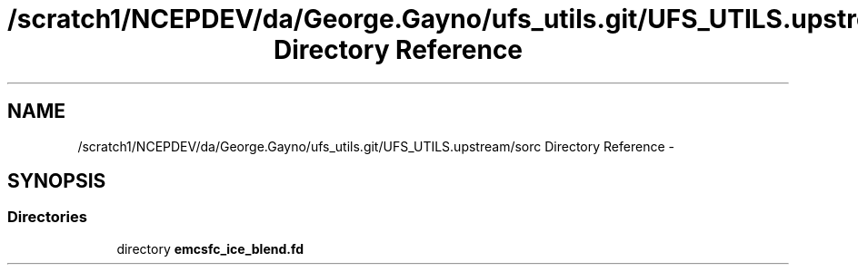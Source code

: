 .TH "/scratch1/NCEPDEV/da/George.Gayno/ufs_utils.git/UFS_UTILS.upstream/sorc Directory Reference" 3 "Thu Feb 15 2024" "Version 1.12.0" "emcsfc_ice_blend" \" -*- nroff -*-
.ad l
.nh
.SH NAME
/scratch1/NCEPDEV/da/George.Gayno/ufs_utils.git/UFS_UTILS.upstream/sorc Directory Reference \- 
.SH SYNOPSIS
.br
.PP
.SS "Directories"

.in +1c
.ti -1c
.RI "directory \fBemcsfc_ice_blend\&.fd\fP"
.br
.in -1c
